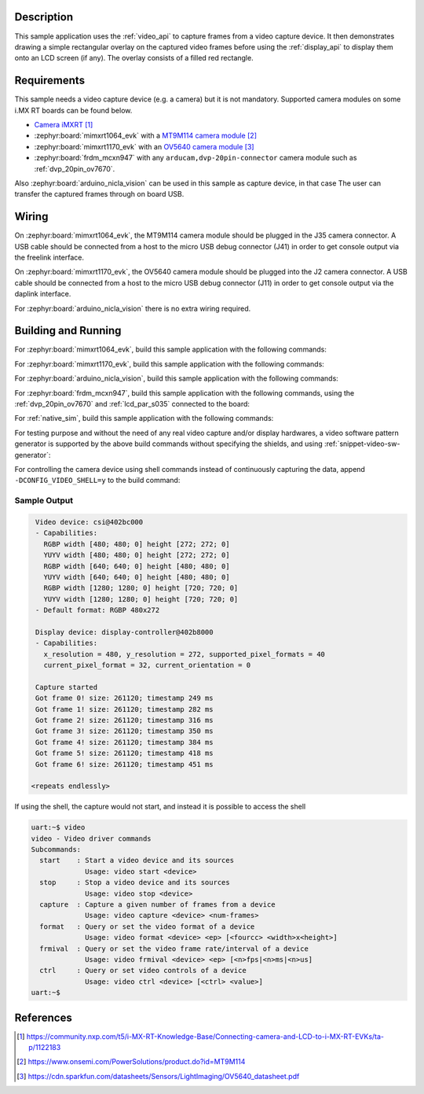 .. zephyr:code-sample:: video-capture-overlay
   :name: Video Capture with Overlay
   :relevant-api: video_interface, display_interface

   Use the video API to retrieve video frames and draw an overlay on them.

Description
***********

This sample application uses the :ref:`video_api` to capture frames from a video capture
device. It then demonstrates drawing a simple rectangular overlay on the captured
video frames before using the :ref:`display_api` to display them onto an LCD screen (if any).
The overlay consists of a filled red rectangle.

Requirements
************

This sample needs a video capture device (e.g. a camera) but it is not mandatory.
Supported camera modules on some i.MX RT boards can be found below.

- `Camera iMXRT`_

- :zephyr:board:`mimxrt1064_evk`
  with a `MT9M114 camera module`_

- :zephyr:board:`mimxrt1170_evk`
  with an `OV5640 camera module`_

- :zephyr:board:`frdm_mcxn947`
  with any ``arducam,dvp-20pin-connector`` camera module such as :ref:`dvp_20pin_ov7670`.

Also :zephyr:board:`arduino_nicla_vision` can be used in this sample as capture device, in that case
The user can transfer the captured frames through on board USB.

Wiring
******

On :zephyr:board:`mimxrt1064_evk`, the MT9M114 camera module should be plugged in the
J35 camera connector. A USB cable should be connected from a host to the micro
USB debug connector (J41) in order to get console output via the freelink interface.

On :zephyr:board:`mimxrt1170_evk`, the OV5640 camera module should be plugged into the
J2 camera connector. A USB cable should be connected from a host to the micro
USB debug connector (J11) in order to get console output via the daplink interface.

For :zephyr:board:`arduino_nicla_vision` there is no extra wiring required.

Building and Running
********************

For :zephyr:board:`mimxrt1064_evk`, build this sample application with the following commands:

.. zephyr-app-commands::
   :zephyr-app: samples/drivers/video/capture_overlay
   :board: mimxrt1064_evk
   :shield: dvp_fpc24_mt9m114,rk043fn66hs_ctg
   :goals: build
   :compact:

For :zephyr:board:`mimxrt1170_evk`, build this sample application with the following commands:

.. zephyr-app-commands::
   :zephyr-app: samples/drivers/video/capture_overlay
   :board: mimxrt1170_evk/mimxrt1176/cm7
   :shield: nxp_btb44_ov5640,rk055hdmipi4ma0
   :goals: build
   :compact:

For :zephyr:board:`arduino_nicla_vision`, build this sample application with the following
commands:

.. zephyr-app-commands::
   :zephyr-app: samples/drivers/video/capture_overlay
   :board: arduino_nicla_vision/stm32h747xx/m7
   :goals: build
   :compact:

For :zephyr:board:`frdm_mcxn947`, build this sample application with the following commands,
using the :ref:`dvp_20pin_ov7670` and :ref:`lcd_par_s035` connected to the board:

.. zephyr-app-commands::
   :zephyr-app: samples/drivers/video/capture_overlay
   :board: frdm_mcxn947/mcxn947/cpu0
   :shield: dvp_20pin_ov7670,lcd_par_s035_8080
   :goals: build
   :compact:

For :ref:`native_sim`, build this sample application with the following commands:

.. zephyr-app-commands::
   :zephyr-app: samples/drivers/video/capture_overlay
   :board: native_sim
   :goals: build
   :compact:

For testing purpose and without the need of any real video capture and/or display hardwares,
a video software pattern generator is supported by the above build commands without
specifying the shields, and using :ref:`snippet-video-sw-generator`:

.. zephyr-app-commands::
   :zephyr-app: samples/drivers/video/capture_overlay
   :board: native_sim/native/64
   :snippets: video-sw-generator
   :goals: build
   :compact:

For controlling the camera device using shell commands instead of continuously capturing the data,
append ``-DCONFIG_VIDEO_SHELL=y`` to the build command:

.. zephyr-app-commands::
   :zephyr-app: samples/drivers/video/capture_overlay
   :board: mimxrt1064_evk
   :shield: dvp_fpc24_mt9m114,rk043fn66hs_ctg
   :gen-args: -DCONFIG_VIDEO_SHELL=y
   :goals: build
   :compact:

Sample Output
=============

.. code-block:: console

    Video device: csi@402bc000
    - Capabilities:
      RGBP width [480; 480; 0] height [272; 272; 0]
      YUYV width [480; 480; 0] height [272; 272; 0]
      RGBP width [640; 640; 0] height [480; 480; 0]
      YUYV width [640; 640; 0] height [480; 480; 0]
      RGBP width [1280; 1280; 0] height [720; 720; 0]
      YUYV width [1280; 1280; 0] height [720; 720; 0]
    - Default format: RGBP 480x272

    Display device: display-controller@402b8000
    - Capabilities:
      x_resolution = 480, y_resolution = 272, supported_pixel_formats = 40
      current_pixel_format = 32, current_orientation = 0

    Capture started
    Got frame 0! size: 261120; timestamp 249 ms
    Got frame 1! size: 261120; timestamp 282 ms
    Got frame 2! size: 261120; timestamp 316 ms
    Got frame 3! size: 261120; timestamp 350 ms
    Got frame 4! size: 261120; timestamp 384 ms
    Got frame 5! size: 261120; timestamp 418 ms
    Got frame 6! size: 261120; timestamp 451 ms

   <repeats endlessly>

If using the shell, the capture would not start, and instead it is possible to access the shell

.. code-block:: console

   uart:~$ video
   video - Video driver commands
   Subcommands:
     start    : Start a video device and its sources
                Usage: video start <device>
     stop     : Stop a video device and its sources
                Usage: video stop <device>
     capture  : Capture a given number of frames from a device
                Usage: video capture <device> <num-frames>
     format   : Query or set the video format of a device
                Usage: video format <device> <ep> [<fourcc> <width>x<height>]
     frmival  : Query or set the video frame rate/interval of a device
                Usage: video frmival <device> <ep> [<n>fps|<n>ms|<n>us]
     ctrl     : Query or set video controls of a device
                Usage: video ctrl <device> [<ctrl> <value>]
   uart:~$


References
**********

.. target-notes::

.. _Camera iMXRT: https://community.nxp.com/t5/i-MX-RT-Knowledge-Base/Connecting-camera-and-LCD-to-i-MX-RT-EVKs/ta-p/1122183
.. _MT9M114 camera module: https://www.onsemi.com/PowerSolutions/product.do?id=MT9M114
.. _OV5640 camera module: https://cdn.sparkfun.com/datasheets/Sensors/LightImaging/OV5640_datasheet.pdf
